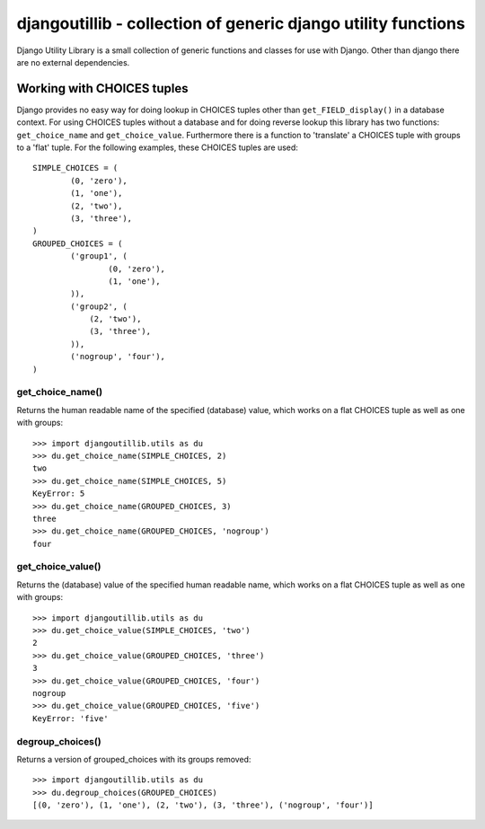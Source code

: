 ==============================================================
djangoutillib - collection of generic django utility functions
==============================================================

Django Utility Library is a small collection of generic functions and classes
for use with Django. Other than django there are no external dependencies.

Working with CHOICES tuples
===========================

Django provides no easy way for doing lookup in CHOICES tuples other than
``get_FIELD_display()`` in a database context. For using CHOICES tuples without
a database and for doing reverse lookup this library has two functions:
``get_choice_name`` and ``get_choice_value``. Furthermore there is a function
to 'translate' a CHOICES tuple with groups to a 'flat' tuple.
For the following examples, these CHOICES tuples are used::

    SIMPLE_CHOICES = (
            (0, 'zero'),
            (1, 'one'),
            (2, 'two'),
            (3, 'three'),
    )
    GROUPED_CHOICES = (
            ('group1', (
                    (0, 'zero'),
                    (1, 'one'),
            )),
            ('group2', (
                (2, 'two'),
                (3, 'three'),
            )),
            ('nogroup', 'four'),
    )

get_choice_name()
-----------------

Returns the human readable name of the specified (database) value, which works
on a flat CHOICES tuple as well as one with groups::

    >>> import djangoutillib.utils as du
    >>> du.get_choice_name(SIMPLE_CHOICES, 2)
    two
    >>> du.get_choice_name(SIMPLE_CHOICES, 5)
    KeyError: 5
    >>> du.get_choice_name(GROUPED_CHOICES, 3)
    three
    >>> du.get_choice_name(GROUPED_CHOICES, 'nogroup')
    four

get_choice_value()
------------------

Returns the (database) value of the specified human readable name, which works
on a flat CHOICES tuple as well as one with groups::

    >>> import djangoutillib.utils as du
    >>> du.get_choice_value(SIMPLE_CHOICES, 'two')
    2
    >>> du.get_choice_value(GROUPED_CHOICES, 'three')
    3
    >>> du.get_choice_value(GROUPED_CHOICES, 'four')
    nogroup
    >>> du.get_choice_value(GROUPED_CHOICES, 'five')
    KeyError: 'five'

degroup_choices()
-----------------

Returns a version of grouped_choices with its groups removed::

    >>> import djangoutillib.utils as du
    >>> du.degroup_choices(GROUPED_CHOICES)
    [(0, 'zero'), (1, 'one'), (2, 'two'), (3, 'three'), ('nogroup', 'four')]
